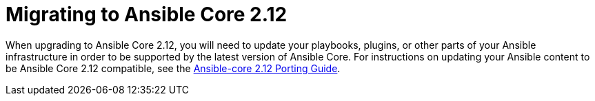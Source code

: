 // [id="con-why-migrate-ansible-core-212_{context}"]

= Migrating to Ansible Core 2.12

When upgrading to Ansible Core 2.12, you will need to update your playbooks, plugins, or other parts of your Ansible infrastructure in order to be supported by the latest version of Ansible Core. For instructions on updating your Ansible content to be Ansible Core 2.12 compatible, see the https://docs.ansible.com/ansible-core/devel/porting_guides/porting_guide_core_2.12.html[Ansible-core 2.12 Porting Guide].
